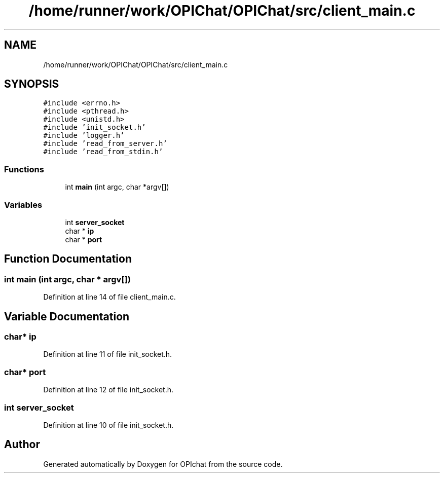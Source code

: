 .TH "/home/runner/work/OPIChat/OPIChat/src/client_main.c" 3 "Wed Feb 9 2022" "OPIchat" \" -*- nroff -*-
.ad l
.nh
.SH NAME
/home/runner/work/OPIChat/OPIChat/src/client_main.c
.SH SYNOPSIS
.br
.PP
\fC#include <errno\&.h>\fP
.br
\fC#include <pthread\&.h>\fP
.br
\fC#include <unistd\&.h>\fP
.br
\fC#include 'init_socket\&.h'\fP
.br
\fC#include 'logger\&.h'\fP
.br
\fC#include 'read_from_server\&.h'\fP
.br
\fC#include 'read_from_stdin\&.h'\fP
.br

.SS "Functions"

.in +1c
.ti -1c
.RI "int \fBmain\fP (int argc, char *argv[])"
.br
.in -1c
.SS "Variables"

.in +1c
.ti -1c
.RI "int \fBserver_socket\fP"
.br
.ti -1c
.RI "char * \fBip\fP"
.br
.ti -1c
.RI "char * \fBport\fP"
.br
.in -1c
.SH "Function Documentation"
.PP 
.SS "int main (int argc, char * argv[])"

.PP
Definition at line 14 of file client_main\&.c\&.
.SH "Variable Documentation"
.PP 
.SS "char* ip"

.PP
Definition at line 11 of file init_socket\&.h\&.
.SS "char* port"

.PP
Definition at line 12 of file init_socket\&.h\&.
.SS "int server_socket"

.PP
Definition at line 10 of file init_socket\&.h\&.
.SH "Author"
.PP 
Generated automatically by Doxygen for OPIchat from the source code\&.
